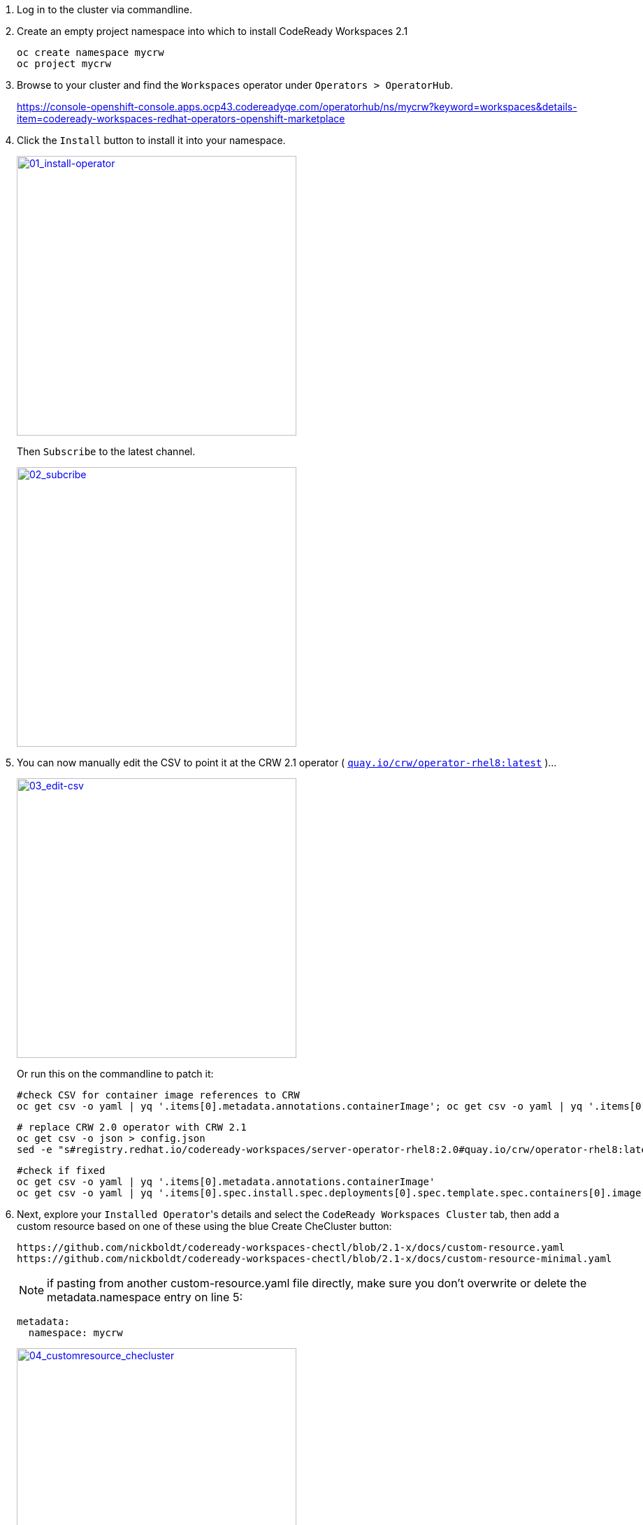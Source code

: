 1. Log in to the cluster via commandline.

2. Create an empty project namespace into which to install CodeReady Workspaces 2.1
+
  oc create namespace mycrw
  oc project mycrw

3. Browse to your cluster and find the ``Workspaces`` operator under ``Operators > OperatorHub``.
+
https://console-openshift-console.apps.ocp43.codereadyqe.com/operatorhub/ns/mycrw?keyword=workspaces&details-item=codeready-workspaces-redhat-operators-openshift-marketplace

4. Click the ``Install`` button to install it into your namespace.
+
link:images/01_install-operator.png[image:images/01_install-operator.png[01_install-operator,400,400]]
+
Then ``Subscribe`` to the latest channel.
+
link:images/02_subcribe.png[image:images/02_subcribe.png[02_subcribe,400,400]]

5. You can now manually edit the CSV to point it at the CRW 2.1 operator ( ``link:https://quay.io/crw/operator-rhel8:latest[quay.io/crw/operator-rhel8:latest]`` )...
+
link:images/03_edit-csv.png[image:images/03_edit-csv.png[03_edit-csv,400,400]]
+
Or run this on the commandline to patch it:

    #check CSV for container image references to CRW
    oc get csv -o yaml | yq '.items[0].metadata.annotations.containerImage'; oc get csv -o yaml | yq '.items[0].spec.install.spec.deployments[0].spec.template.spec.containers[0].image'

    # replace CRW 2.0 operator with CRW 2.1
    oc get csv -o json > config.json
    sed -e "s#registry.redhat.io/codeready-workspaces/server-operator-rhel8:2.0#quay.io/crw/operator-rhel8:latest#" -i config.json && oc replace -f config.json

    #check if fixed
    oc get csv -o yaml | yq '.items[0].metadata.annotations.containerImage'
    oc get csv -o yaml | yq '.items[0].spec.install.spec.deployments[0].spec.template.spec.containers[0].image'

6. Next, explore your ``Installed Operator``'s details and select the ``CodeReady Workspaces Cluster`` tab, then add a custom resource based on one of these using the blue Create CheCluster button:
+
  https://github.com/nickboldt/codeready-workspaces-chectl/blob/2.1-x/docs/custom-resource.yaml
  https://github.com/nickboldt/codeready-workspaces-chectl/blob/2.1-x/docs/custom-resource-minimal.yaml
+
NOTE: if pasting from another custom-resource.yaml file directly, make sure you don't overwrite or delete the metadata.namespace entry on line 5:
+
  metadata:
    namespace: mycrw
+
link:images/04_customresource_checluster.png[image:images/04_customresource_checluster.png[04_customresource_checluster,400,400]]

7. Click the ``Create`` button.

8. Go to the ``Workloads > Pods`` section to see the pods starting up.
+
link:images/05_workloads-pods.png[image:images/05_workloads-pods.png[05_workloads-pods,400,400]]

9. Once the registries are deployed and their pods have loaded, you'll need to patch them so they will pull CRW 2.1 nightly images from Quay instead of the older, but stable CRW 2.0 images from the Red Hat Container Catalog:
+
  oc set env deployment/plugin-registry CHE_SIDECAR_CONTAINERS_REGISTRY_URL=quay.io
  oc set env deployment/plugin-registry CHE_SIDECAR_CONTAINERS_REGISTRY_ORGANIZATION=crw
  oc set env deployment/plugin-registry CHE_SIDECAR_CONTAINERS_REGISTRY_TAG=2.1

  oc set env deployment/devfile-registry CHE_DEVFILE_IMAGES_REGISTRY_URL=quay.io
  oc set env deployment/devfile-registry CHE_DEVFILE_IMAGES_REGISTRY_ORGANIZATION=crw
  oc set env deployment/devfile-registry CHE_DEVFILE_IMAGES_REGISTRY_TAG=2.1

10. Browse to ``Home > Projects``, and find your project. Click on the ``Workloads`` tab. If the above step completed, you should see the registries are on their 4th rollout.
+
Then select the ``codeready`` server deployment. On the right-hand panel, under the ``Resources`` tab, you can see the ``route`` (URL) for your ``CodeReady Workspaces`` instance. Click it to open.
+
link:images/06_home-projects-project-workloads-codeready-resources-route-URL.png[image:images/06_home-projects-project-workloads-codeready-resources-route-URL.png[06_home-projects-project-workloads-codeready-resources-route-URL,400,400]]
+
NOTE: you can also find this route under ``Networking > Routes``.

11. You may be promoted to grant access, when logging into the deployment for hte first time. Accept and continue.

12. Create a user (or update an existing one) and log in.

13. You should now be able to launch a workspace from a devfile.

link:images/07_choose-devfile.png[image:images/07_choose-devfile.png[choose-devfile,400,400]]

[NOTE]
====
You may have to edit devfiles to point them at the correct container image, if you missed the registry patching step above.

``image: 'quay.io/crw/stacks-node-rhel8:2.1'``

vs.

``image: 'registry.redhat.io/codeready-workspaces/stacks-node-rhel8:2.1'``
====

